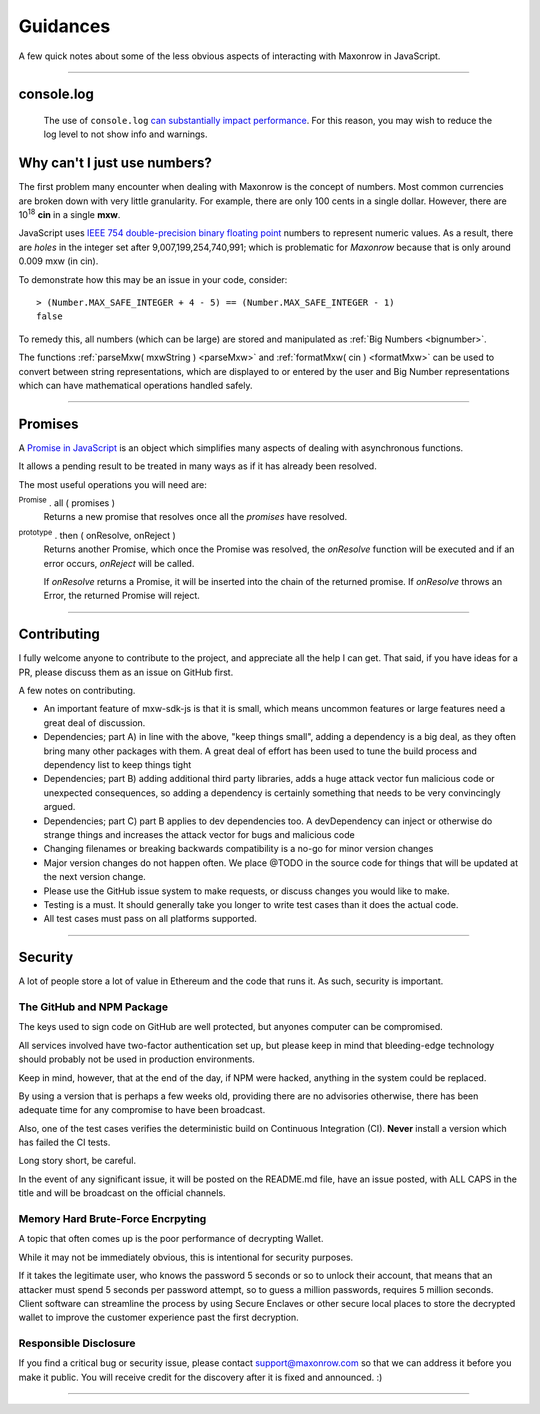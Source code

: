 Guidances
*********

A few quick notes about some of the less obvious aspects of interacting with
Maxonrow in JavaScript.

-----

.. _console-log:

console.log
===========
    The use of ``console.log`` `can substantially impact performance`_.
    For this reason, you may wish to reduce the log level to not show info and warnings.

.. code-block:: javascript
    :caption: *change Log Level*

    // The default is "info"; other options
    // "debug", "info", "warn", "error", "off"
    mxw.errors.setLogLevel("error");


.. _ieee754:

Why can't I just use numbers?
=============================

The first problem many encounter when dealing with Maxonrow is the concept of numbers. Most
common currencies are broken down with very little granularity. For example, there are only
100 cents in a single dollar. However, there are  10\ :sup:`18` **cin** in a single
**mxw**.

JavaScript uses `IEEE 754 double-precision binary floating point`_ numbers to represent
numeric values. As a result, there are *holes* in the integer set after
9,007,199,254,740,991; which is problematic for *Maxonrow* because that is only
around 0.009 mxw (in cin).

To demonstrate how this may be an issue in your code, consider::

    > (Number.MAX_SAFE_INTEGER + 4 - 5) == (Number.MAX_SAFE_INTEGER - 1)
    false


To remedy this, all numbers (which can be large) are stored and manipulated
as :ref:`Big Numbers <bignumber>`.

The functions :ref:`parseMxw( mxwString ) <parseMxw>` and :ref:`formatMxw( cin ) <formatMxw>` can be used to convert between
string representations, which are displayed to or entered by the user and Big Number representations
which can have mathematical operations handled safely.

-----

.. _promise:

Promises
========

A `Promise in JavaScript`_ is an object which simplifies many aspects of dealing with
asynchronous functions.

It allows a pending result to be treated in many ways as if it has already been resolved.

The most useful operations you will need are:

:sup:`Promise` . all ( promises )
    Returns a new promise that resolves once all the *promises* have resolved.

:sup:`prototype` . then ( onResolve, onReject )
    Returns another Promise, which once the Promise was resolved, the *onResolve*
    function will be executed and if an error occurs, *onReject* will be called.

    If *onResolve* returns a Promise, it will be inserted into the chain of the returned
    promise. If *onResolve* throws an Error, the returned Promise will reject.

.. code-block:: javascript
    :caption: *get account details in JavaScript*

    var mxw = require('mxw-sdk-js');

    var targetAddress = "mxw1x7tp9tt7mu0jm6qdmljgntvzzp53lrtndr7h8x";
    var provider = mxw.getDefaultProvider();

    // Promises that we are interested in
    var balancePromise = provider.getBalance(targetAddress);
    var transactionCountPromise = provider.getTransactionCount(targetAddress);

    var allPromises = Promise.all([
        balancePromise,
        transactionCountPromise
    ]);

    var sendPromise = allPromises.then(function(results) {
         // This function is ONLY called once ALL promises are fulfilled

         var balance = results[0];
         var transactionCount = results[1];

         return {
            balance,
            transactionCount
         };
    });

    sendPromise.then(function(account) {
        // This will be called once the details is available
        console.log("Address:", targetAddress);
        console.log("Balance:", account.balance.toString());
        console.log("Nonce:", account.transactionCount().toString());
    });

-----

Contributing
============

I fully welcome anyone to contribute to the project, and appreciate all the
help I can get. That said, if you have ideas for a PR, please discuss them
as an issue on GitHub first.

A few notes on contributing.

- An important feature of mxw-sdk-js is that it is small, which means uncommon features or large features need a great deal of discussion.
- Dependencies; part A) in line with the above, "keep things small", adding a dependency is a big deal, as they often bring many other packages with them. A great deal of effort has been used to tune the build process and dependency list to keep things tight
- Dependencies; part B) adding additional third party libraries, adds a huge attack vector fun malicious code or unexpected consequences, so adding a dependency is certainly something that needs to be very convincingly argued.
- Dependencies; part C) part B applies to dev dependencies too. A devDependency can inject or otherwise do strange things and increases the attack vector for bugs and malicious code
- Changing filenames or breaking backwards compatibility is a no-go for minor version changes
- Major version changes do not happen often. We place @TODO in the source code for things that will be updated at the next version change.
- Please use the GitHub issue system to make requests, or discuss changes you would like to make.
- Testing is a must. It should generally take you longer to write test cases than it does the actual code.
- All test cases must pass on all platforms supported.

-----

Security
========

A lot of people store a lot of value in Ethereum and the code that runs it. As
such, security is important.


The GitHub and NPM Package
--------------------------

The keys used to sign code on GitHub are well protected, but anyones computer
can be compromised.

All services involved have two-factor authentication set up, but please keep in
mind that bleeding-edge technology should probably not be used in production
environments.

Keep in mind, however, that at the end of the day, if NPM were hacked, anything
in the system could be replaced.

By using a version that is perhaps a few weeks old, providing there are no
advisories otherwise, there has been adequate time for any compromise to have
been broadcast.

Also, one of the test cases verifies the deterministic build on Continuous Integration (CI). **Never**
install a version which has failed the CI tests.

Long story short, be careful.

In the event of any significant issue, it will be posted on the README.md file,
have an issue posted, with ALL CAPS in the title and will be broadcast on the
official channels.


Memory Hard Brute-Force Encrpyting
----------------------------------

A topic that often comes up is the poor performance of decrypting Wallet.

While it may not be immediately obvious, this is intentional for security
purposes.

If it takes the legitimate user, who knows the password 5 seconds or so to
unlock their account, that means that an attacker must spend 5 seconds per
password attempt, so to guess a million passwords, requires 5 million
seconds. Client software can streamline the process by using Secure Enclaves
or other secure local places to store the decrypted wallet to improve the
customer experience past the first decryption.


Responsible Disclosure
----------------------

If you find a critical bug or security issue, please contact
support@maxonrow.com so that we can address it before you make it public.
You will receive credit for the discovery after it is fixed and announced. :)

-----

.. _can substantially impact performance: https://docs.expo.io/versions/latest/react-native/performance/#using-consolelog-statements
.. _IEEE 754 double-precision binary floating point: https://en.wikipedia.org/wiki/Double-precision_floating-point_format
.. _BN.js: https://github.com/indutny/bn.js/
.. _Promise in JavaScript: https://developer.mozilla.org/en-US/docs/Web/JavaScript/Reference/Global_Objects/Promise

.. EOF
